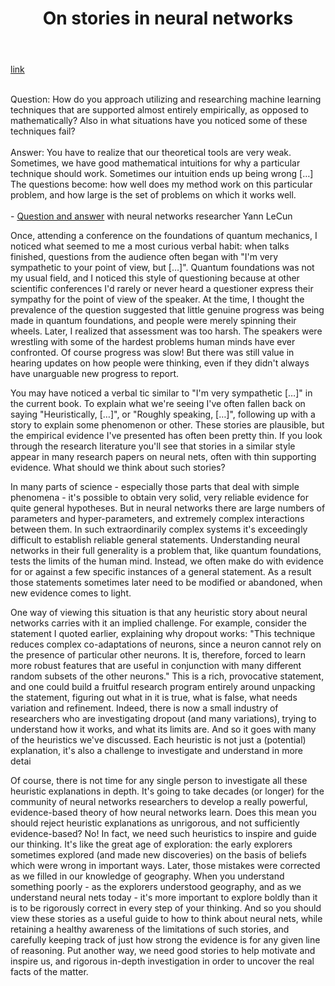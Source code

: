 #+title: On stories in neural networks

[[http://neuralnetworksanddeeplearning.com/chap3.html#on_stories_in_neural_networks][link]]

#+BEGIN_VERSE

Question: How do you approach utilizing and researching machine learning techniques that are supported almost entirely empirically, as opposed to mathematically? Also in what situations have you noticed some of these techniques fail?

Answer: You have to realize that our theoretical tools are very weak. Sometimes, we have good mathematical intuitions for why a particular technique should work. Sometimes our intuition ends up being wrong [...] The questions become: how well does my method work on this particular problem, and how large is the set of problems on which it works well.

- [[http://www.reddit.com/r/MachineLearning/comments/25lnbt/ama_yann_lecun/chivdv7][Question and answer]] with neural networks researcher Yann LeCun

#+END_VERSE

Once, attending a conference on the foundations of quantum mechanics, I noticed what seemed to me a most curious verbal habit: when talks finished, questions from the audience often began with "I'm very sympathetic to your point of view, but [...]". Quantum foundations was not my usual field, and I noticed this style of questioning because at other scientific conferences I'd rarely or never heard a questioner express their sympathy for the point of view of the speaker. At the time, I thought the prevalence of the question suggested that little genuine progress was being made in quantum foundations, and people were merely spinning their wheels. Later, I realized that assessment was too harsh. The speakers were wrestling with some of the hardest problems human minds have ever confronted. Of course progress was slow! But there was still value in hearing updates on how people were thinking, even if they didn't always have unarguable new progress to report.

You may have noticed a verbal tic similar to "I'm very sympathetic [...]" in the current book. To explain what we're seeing I've often fallen back on saying "Heuristically, [...]", or "Roughly speaking, [...]", following up with a story to explain some phenomenon or other. These stories are plausible, but the empirical evidence I've presented has often been pretty thin. If you look through the research literature you'll see that stories in a similar style appear in many research papers on neural nets, often with thin supporting evidence. What should we think about such stories?

In many parts of science - especially those parts that deal with simple phenomena - it's possible to obtain very solid, very reliable evidence for quite general hypotheses. But in neural networks there are large numbers of parameters and hyper-parameters, and extremely complex interactions between them. In such extraordinarily complex systems it's exceedingly difficult to establish reliable general statements. Understanding neural networks in their full generality is a problem that, like quantum foundations, tests the limits of the human mind. Instead, we often make do with evidence for or against a few specific instances of a general statement. As a result those statements sometimes later need to be modified or abandoned, when new evidence comes to light.

One way of viewing this situation is that any heuristic story about neural networks carries with it an implied challenge. For example, consider the statement I quoted earlier, explaining why dropout works: "This technique reduces complex co-adaptations of neurons, since a neuron cannot rely on the presence of particular other neurons. It is, therefore, forced to learn more robust features that are useful in conjunction with many different random subsets of the other neurons." This is a rich, provocative statement, and one could build a fruitful research program entirely around unpacking the statement, figuring out what in it is true, what is false, what needs variation and refinement. Indeed, there is now a small industry of researchers who are investigating dropout (and many variations), trying to understand how it works, and what its limits are. And so it goes with many of the heuristics we've discussed. Each heuristic is not just a (potential) explanation, it's also a challenge to investigate and understand in more detai

Of course, there is not time for any single person to investigate all these heuristic explanations in depth. It's going to take decades (or longer) for the community of neural networks researchers to develop a really powerful, evidence-based theory of how neural networks learn. Does this mean you should reject heuristic explanations as unrigorous, and not sufficiently evidence-based? No! In fact, we need such heuristics to inspire and guide our thinking. It's like the great age of exploration: the early explorers sometimes explored (and made new discoveries) on the basis of beliefs which were wrong in important ways. Later, those mistakes were corrected as we filled in our knowledge of geography. When you understand something poorly - as the explorers understood geography, and as we understand neural nets today - it's more important to explore boldly than it is to be rigorously correct in every step of your thinking. And so you should view these stories as a useful guide to how to think about neural nets, while retaining a healthy awareness of the limitations of such stories, and carefully keeping track of just how strong the evidence is for any given line of reasoning. Put another way, we need good stories to help motivate and inspire us, and rigorous in-depth investigation in order to uncover the real facts of the matter.
